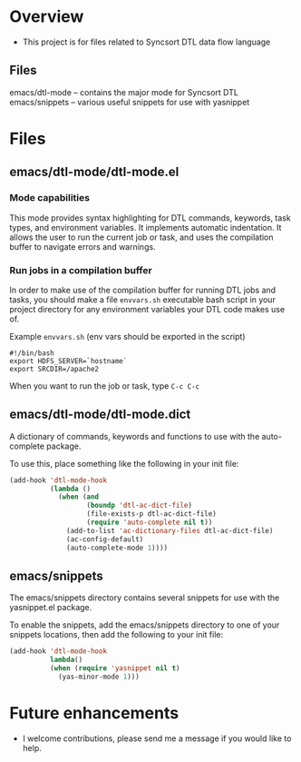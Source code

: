 * Overview
  + This project is for files related to Syncsort DTL data flow language
** Files
   emacs/dtl-mode -- contains the major mode for Syncsort DTL
   emacs/snippets -- various useful snippets for use with yasnippet
* Files
** emacs/dtl-mode/dtl-mode.el
*** Mode capabilities
  This mode provides syntax highlighting for DTL commands, keywords, task types, and
  environment variables.  It implements automatic indentation.  It allows the user to run
  the current job or task, and uses the compilation buffer to navigate errors and
  warnings.

*** Run jobs in a compilation buffer
  In order to make use of the compilation buffer for running DTL jobs and tasks, you
  should make a file =envvars.sh= executable bash script in your project directory for
  any environment variables your DTL code makes use of. 

  Example =envvars.sh= (env vars should be exported in the script)
  #+BEGIN_SRC shell-script
    #!/bin/bash
    export HDFS_SERVER=`hostname`
    export SRCDIR=/apache2
  #+END_SRC

  When you want to run the job or task, type =C-c C-c=
  
** emacs/dtl-mode/dtl-mode.dict
   A dictionary of commands, keywords and functions to use with the auto-complete
   package. 

   To use this, place something like the following in your init file:
   #+BEGIN_SRC emacs-lisp
     (add-hook 'dtl-mode-hook 
               (lambda ()
                 (when (and 
                        (boundp 'dtl-ac-dict-file) 
                        (file-exists-p dtl-ac-dict-file) 
                        (require 'auto-complete nil t))
                   (add-to-list 'ac-dictionary-files dtl-ac-dict-file)
                   (ac-config-default)
                   (auto-complete-mode 1))))
     
   #+END_SRC
** emacs/snippets
   The emacs/snippets directory contains several snippets for use with the yasnippet.el
   package.

   To enable the snippets, add the emacs/snippets directory to one of your snippets
   locations, then add the following to your init file:
   #+BEGIN_SRC emacs-lisp
     (add-hook 'dtl-mode-hook
               lambda()
               (when (require 'yasnippet nil t)
                 (yas-minor-mode 1)))
   #+END_SRC
* Future enhancements
  + I welcome contributions, please send me a message if you would like to help.
